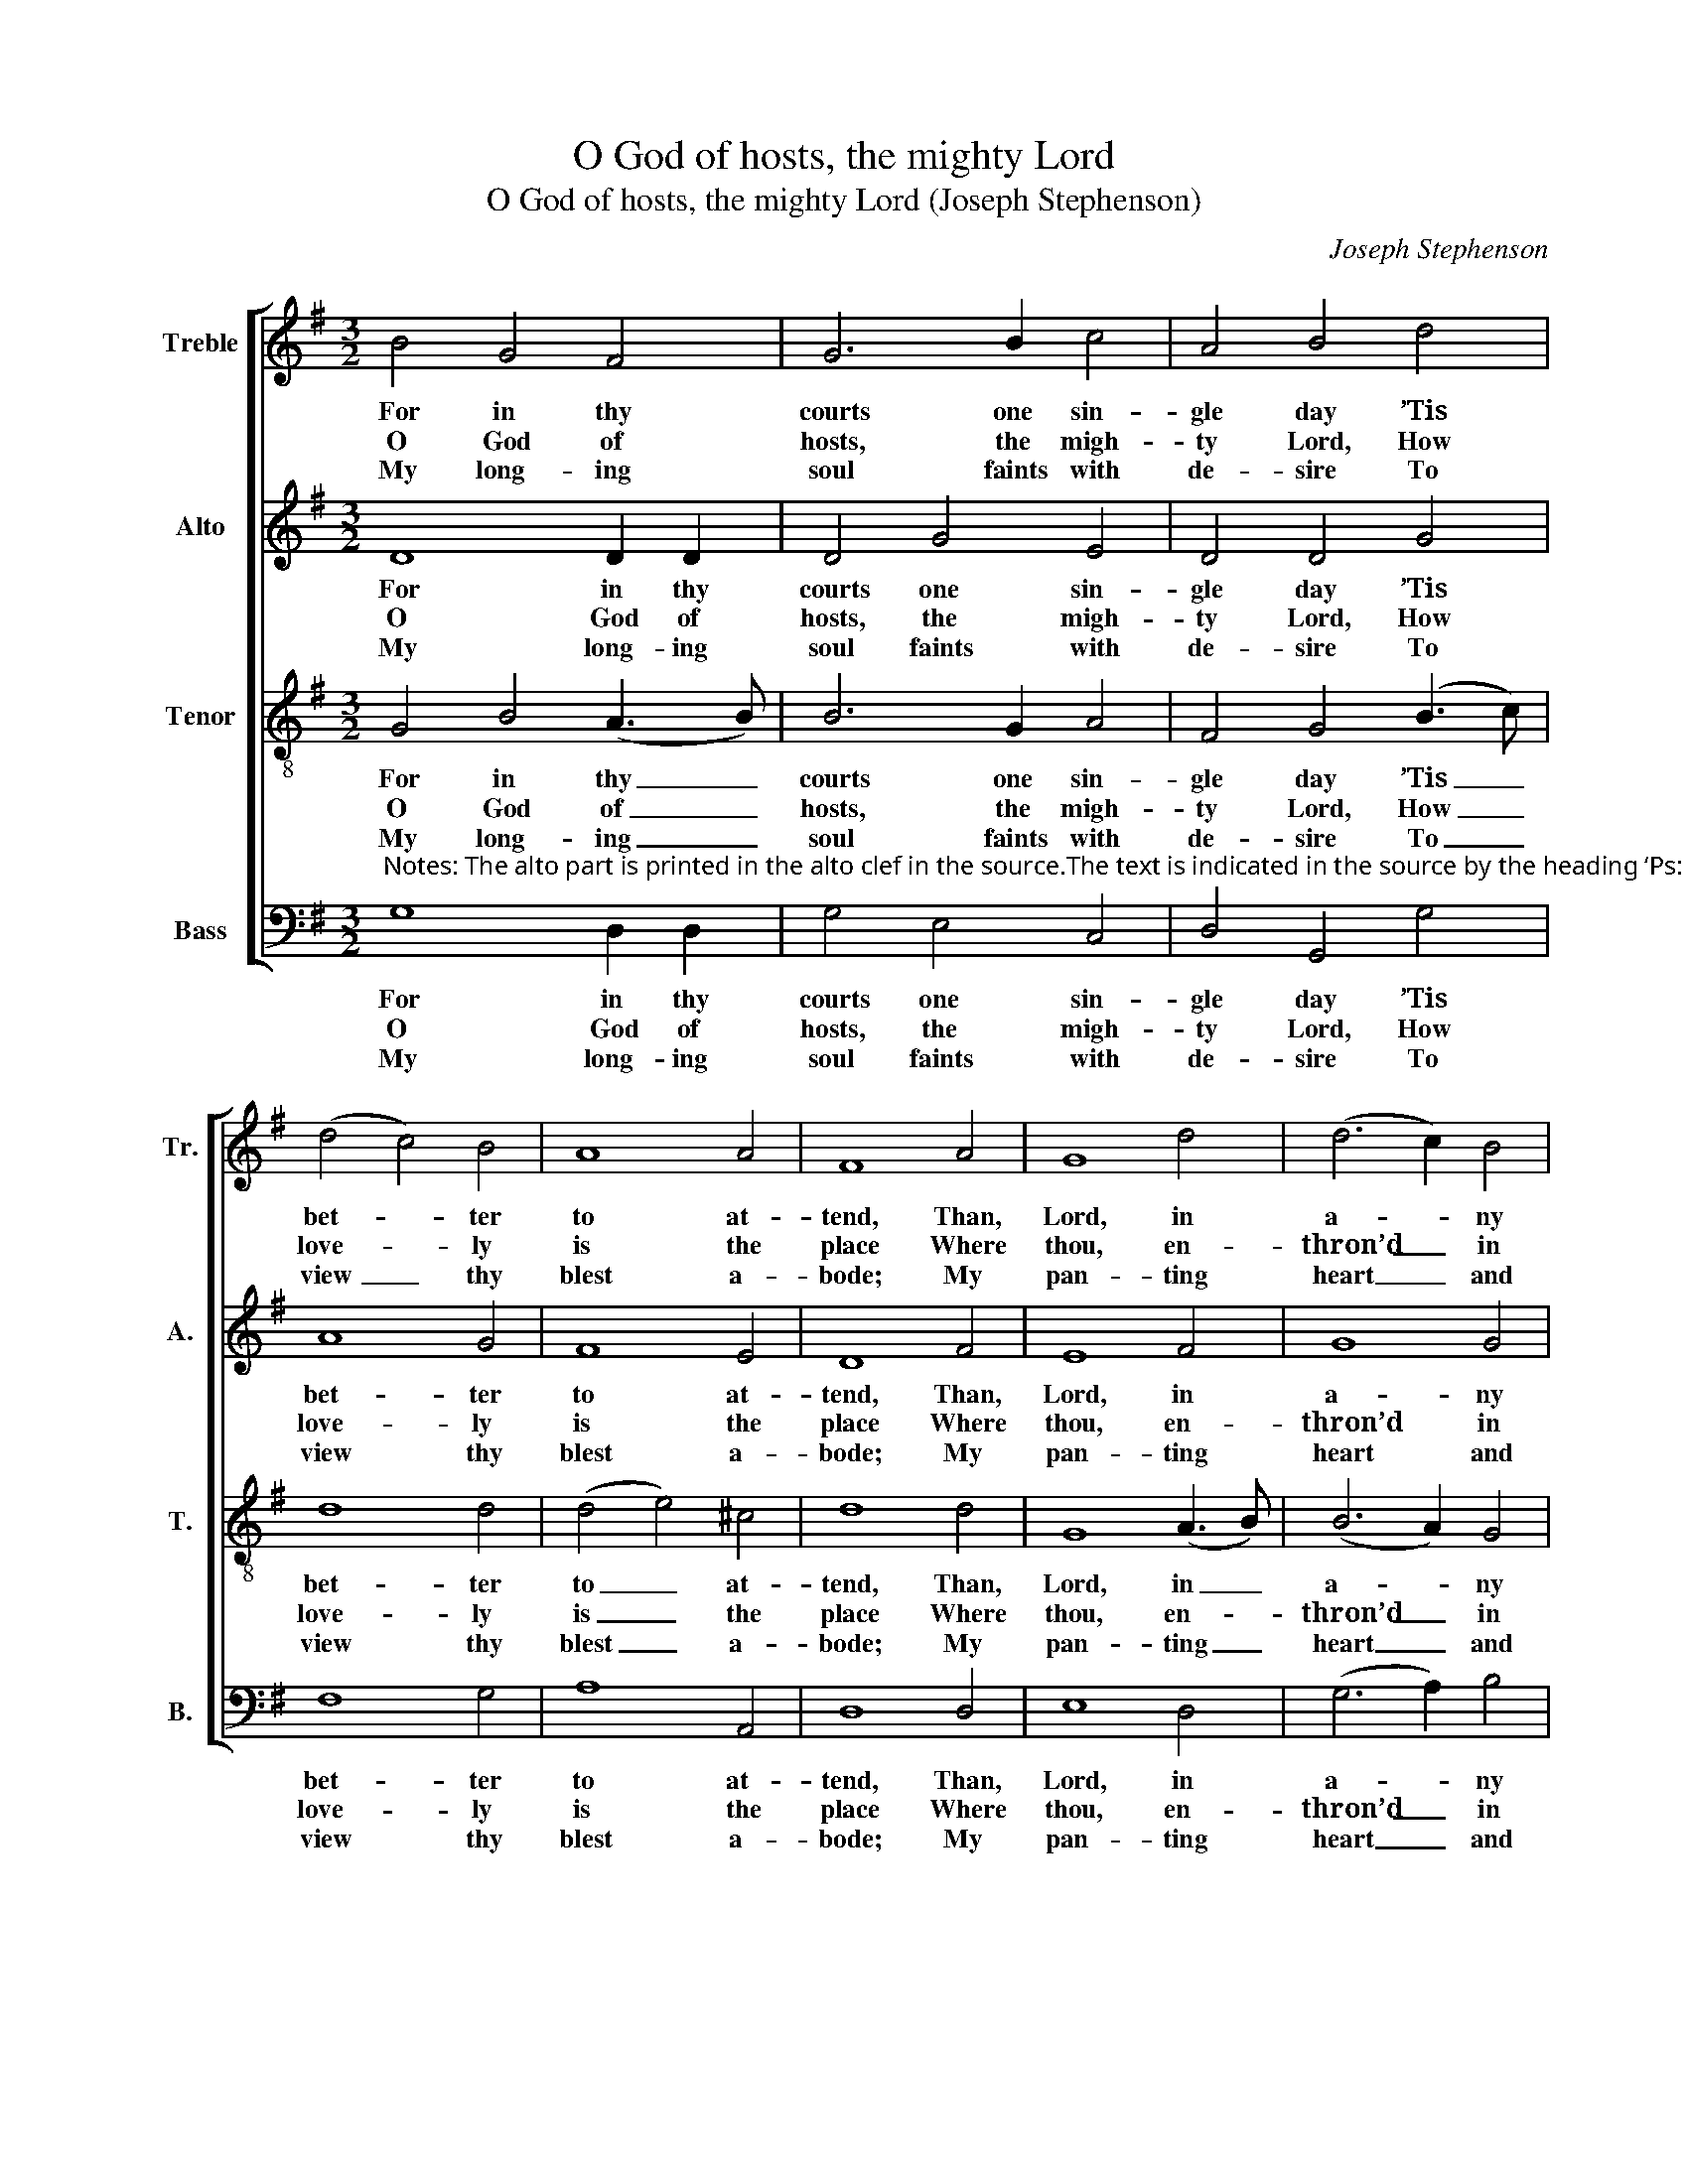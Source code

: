 X:1
T:O God of hosts, the mighty Lord
T:O God of hosts, the mighty Lord (Joseph Stephenson)
C:Joseph Stephenson
Z:Text: Tate/Brady on Ps. 84
%%score [ 1 2 3 4 ]
L:1/8
M:3/2
K:G
V:1 treble nm="Treble" snm="Tr."
V:2 treble nm="Alto" snm="A."
V:3 treble-8 transpose=-12 nm="Tenor" snm="T."
V:4 bass nm="Bass" snm="B."
V:1
 B4 G4 F4 | G6 B2 c4 | A4 B4 d4 | (d4 c4) B4 | A8 A4 | F8 A4 | G8 d4 | (d6 c2) B4 | %8
w: For in thy|courts one sin-|gle day ’Tis|bet- * ter|to at-|tend, Than,|Lord, in|a- * ny|
w: O God of|hosts, the migh-|ty Lord, How|love- * ly|is the|place Where|thou, en-|thron’d _ in|
w: My long- ing|soul faints with|de- sire To|view _ thy|blest a-|bode; My|pan- ting|heart _ and|
 (e2 d2 c2 B2 A2 G2 | A2 B2 c2 B2 A2) G2 | F8 d4 | (B3 c B2 c2) d4 | (d6 c2) B4 | e4 (Td6 c2) | %14
w: place _ _ _ _ _|_ _ _ _ _ be-|sides A|thou- * * * sand,|thou- * sand|days to _|
w: glo- * * * * *|* * * * * ry|shew’st The|bright- * * * ness,|bright- * ness|of thy _|
w: flesh _ _ _ _ _|_ _ _ _ _ cry|out For|thee, _ _ _ for|thee, _ the|li- ving _|
 B12 |] %15
w: spend.|
w: face.|
w: God.|
V:2
 D8 D2 D2 | D4 G4 E4 | D4 D4 G4 | A8 G4 | F8 E4 | D8 F4 | E8 F4 | G8 G4 | E12- | E8 ^C4 | D8 D4 | %11
w: For in thy|courts one sin-|gle day ’Tis|bet- ter|to at-|tend, Than,|Lord, in|a- ny|place|_ be-|sides A|
w: O God of|hosts, the migh-|ty Lord, How|love- ly|is the|place Where|thou, en-|thron’d in|glo-|* ry|shew’st The|
w: My long- ing|soul faints with|de- sire To|view thy|blest a-|bode; My|pan- ting|heart and|flesh|_ cry|out For|
 (G3 A G2 F2) G4 | G2 G2 D4 D4 | G2 G2 G4 F4 | G12 |] %15
w: thou- * * * sand|days to spend, a|thou- sand days to|spend.|
w: bright- * * * ness|of thy face, the|bright- ness of thy|face.|
w: thee, _ _ _ the|li- ving God, for|thee, the li- ving|God.|
V:3
 G4 B4 (A3 B) | B6 G2 A4 | F4 G4 (B3 c) | d8 d4 | (d4 e4) ^c4 | d8 d4 | G8 (A3 B) | (B6 A2) G4 | %8
w: For in thy _|courts one sin-|gle day ’Tis _|bet- ter|to _ at-|tend, Than,|Lord, in _|a- * ny|
w: O God of _|hosts, the migh-|ty Lord, How _|love- ly|is _ the|place Where|thou, en- *|thron’d _ in|
w: My long- ing _|soul faints with|de- sire To _|view thy|blest _ a-|bode; My|pan- ting _|heart _ and|
 (c6 d2 e2 d2 | c2 B2 A2 G2 F2) E2 | D8 z4 | z4 z4 d4 | (B3 c B2 c2) d4 | c4 (TA6 G2) | G12 |] %15
w: place _ _ _|_ _ _ _ _ be-|sides|A|thou- * * * sand|days to _|spend.|
w: glo- * * *|* * * * * ry|shew’st|The|bright- * * * ness|of thy _|face.|
w: flesh _ _ _|_ _ _ _ _ cry|out|For|thee, _ _ _ the|li- ving _|God.|
V:4
"^Notes: The alto part is printed in the alto clef in the source.The text is indicated in the source by the heading ‘Ps: 84th’, and the first and last lines of the first verseare underlaid. This first verse has here been given in full and a selection of subsequent verses from thetext have been added." G,8 D,2 D,2 | %1
w: For in thy|
w: O God of|
w: My long- ing|
 G,4 E,4 C,4 | D,4 G,,4 G,4 | F,8 G,4 | A,8 A,,4 | D,8 D,4 | E,8 D,4 | (G,6 A,2) B,4 | %8
w: courts one sin-|gle day ’Tis|bet- ter|to at-|tend, Than,|Lord, in|a- * ny|
w: hosts, the migh-|ty Lord, How|love- ly|is the|place Where|thou, en-|thron’d _ in|
w: soul faints with|de- sire To|view thy|blest a-|bode; My|pan- ting|heart _ and|
 (A,6 B,2 C2 B,2 | A,2 G,2 F,2 G,2 A,2) A,,2 | D,8 z4 | z4 z4 D,4 | (G,3 A, G,2 F,2) G,4 | %13
w: place _ _ _|_ _ _ _ _ be-|sides|A|thou- * * * sand|
w: glo- * * *|* * * * * ry|shew’st|The|bright- * * * ness|
w: flesh _ _ _|_ _ _ _ _ cry|out|For|thee, _ _ _ the|
 C,4 D,8 | G,,12 |] %15
w: days to|spend.|
w: of thy|face.|
w: li- ving|God.|

